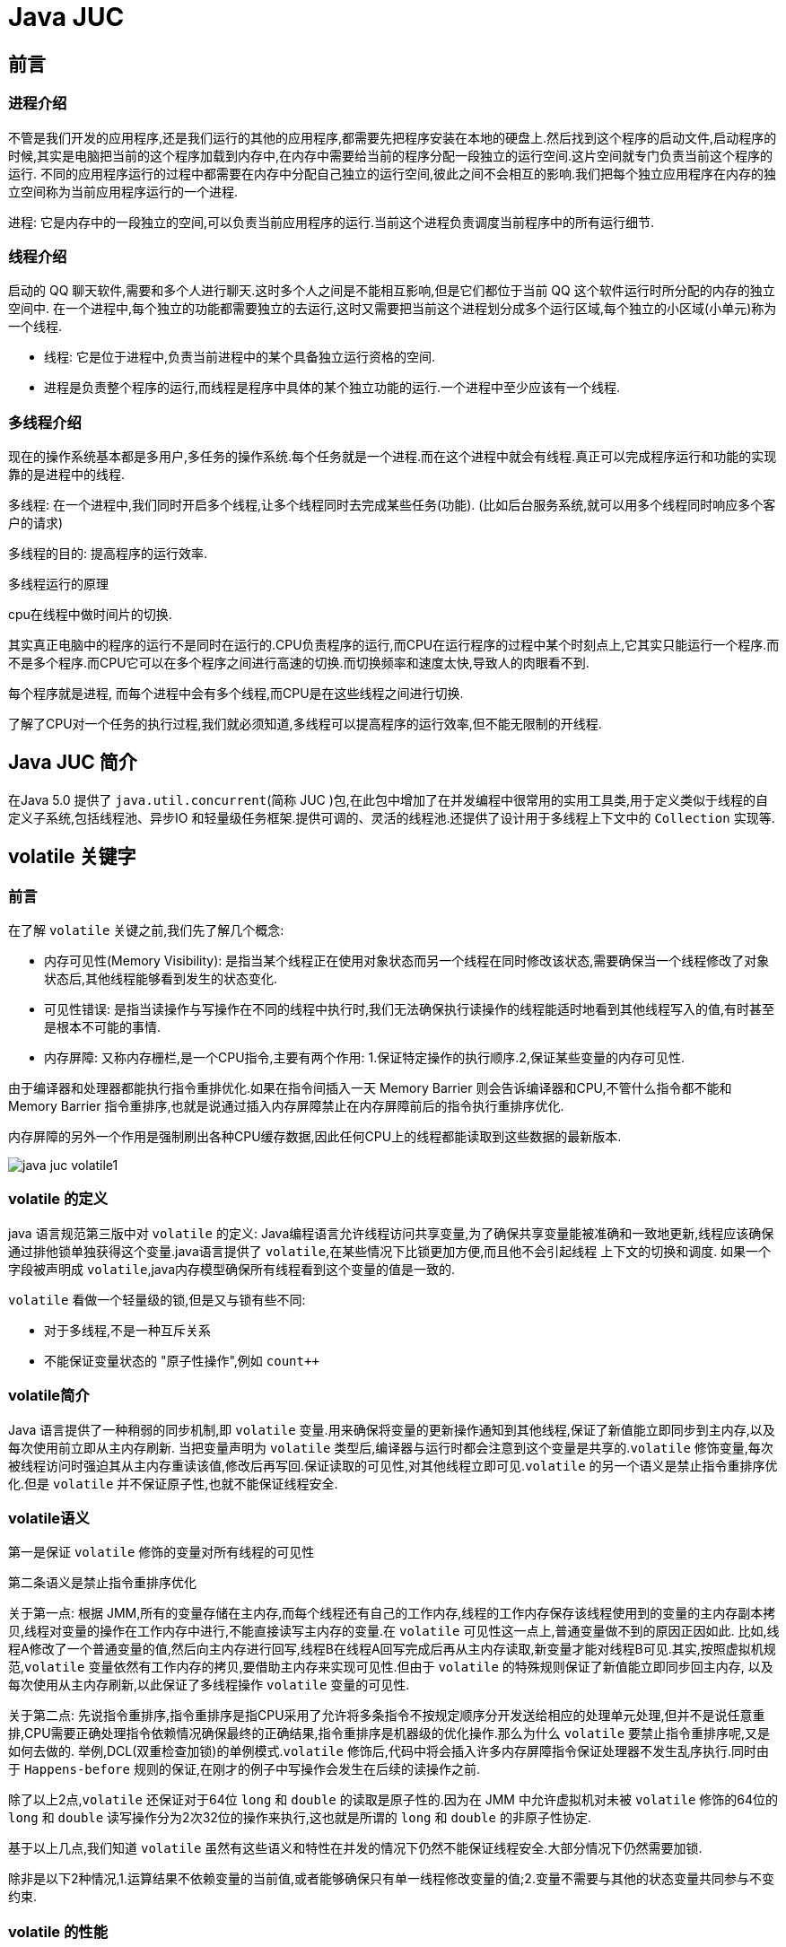 [[java-juc]]
= Java JUC

[[java-juc-preface]]
== 前言

[[java-juc-preface-process]]
=== 进程介绍

不管是我们开发的应用程序,还是我们运行的其他的应用程序,都需要先把程序安装在本地的硬盘上.然后找到这个程序的启动文件,启动程序的时候,其实是电脑把当前的这个程序加载到内存中,在内存中需要给当前的程序分配一段独立的运行空间.这片空间就专门负责当前这个程序的运行.
不同的应用程序运行的过程中都需要在内存中分配自己独立的运行空间,彼此之间不会相互的影响.我们把每个独立应用程序在内存的独立空间称为当前应用程序运行的一个进程.

进程: 它是内存中的一段独立的空间,可以负责当前应用程序的运行.当前这个进程负责调度当前程序中的所有运行细节.

[[java-juc-preface-thread]]
=== 线程介绍

启动的 QQ 聊天软件,需要和多个人进行聊天.这时多个人之间是不能相互影响,但是它们都位于当前 QQ 这个软件运行时所分配的内存的独立空间中.
在一个进程中,每个独立的功能都需要独立的去运行,这时又需要把当前这个进程划分成多个运行区域,每个独立的小区域(小单元)称为一个线程.

* 线程: 它是位于进程中,负责当前进程中的某个具备独立运行资格的空间.
* 进程是负责整个程序的运行,而线程是程序中具体的某个独立功能的运行.一个进程中至少应该有一个线程.

[[java-juc-preface-multi-thread]]
=== 多线程介绍

现在的操作系统基本都是多用户,多任务的操作系统.每个任务就是一个进程.而在这个进程中就会有线程.真正可以完成程序运行和功能的实现靠的是进程中的线程.

多线程: 在一个进程中,我们同时开启多个线程,让多个线程同时去完成某些任务(功能). (比如后台服务系统,就可以用多个线程同时响应多个客户的请求)

多线程的目的: 提高程序的运行效率.

.多线程运行的原理
****
cpu在线程中做时间片的切换.

其实真正电脑中的程序的运行不是同时在运行的.CPU负责程序的运行,而CPU在运行程序的过程中某个时刻点上,它其实只能运行一个程序.而不是多个程序.而CPU它可以在多个程序之间进行高速的切换.而切换频率和速度太快,导致人的肉眼看不到.

每个程序就是进程, 而每个进程中会有多个线程,而CPU是在这些线程之间进行切换.

了解了CPU对一个任务的执行过程,我们就必须知道,多线程可以提高程序的运行效率,但不能无限制的开线程.
****

[[java-juc-overview]]
== Java JUC 简介

在Java 5.0 提供了 `java.util.concurrent`(简称 JUC )包,在此包中增加了在并发编程中很常用的实用工具类,用于定义类似于线程的自定义子系统,包括线程池、异步IO 和轻量级任务框架.提供可调的、灵活的线程池.还提供了设计用于多线程上下文中的 `Collection` 实现等.

[[java-juc-volatile]]
== volatile 关键字

[[java-juc-volatile-preface]]
=== 前言

在了解 `volatile` 关键之前,我们先了解几个概念:

* 内存可见性(Memory Visibility): 是指当某个线程正在使用对象状态而另一个线程在同时修改该状态,需要确保当一个线程修改了对象状态后,其他线程能够看到发生的状态变化.
* 可见性错误: 是指当读操作与写操作在不同的线程中执行时,我们无法确保执行读操作的线程能适时地看到其他线程写入的值,有时甚至是根本不可能的事情.
* 内存屏障: 又称内存栅栏,是一个CPU指令,主要有两个作用: 1.保证特定操作的执行顺序.2,保证某些变量的内存可见性.

由于编译器和处理器都能执行指令重排优化.如果在指令间插入一天 Memory Barrier 则会告诉编译器和CPU,不管什么指令都不能和 Memory Barrier 指令重排序,也就是说通过插入内存屏障禁止在内存屏障前后的指令执行重排序优化.

内存屏障的另外一个作用是强制刷出各种CPU缓存数据,因此任何CPU上的线程都能读取到这些数据的最新版本.

image::{oss-images}/java-juc-volatile1.jpg[]

[[java-juc-volatile-define]]
=== volatile 的定义

java 语言规范第三版中对 `volatile` 的定义: Java编程语言允许线程访问共享变量,为了确保共享变量能被准确和一致地更新,线程应该确保通过排他锁单独获得这个变量.java语言提供了 `volatile`,在某些情况下比锁更加方便,而且他不会引起线程 上下文的切换和调度.
如果一个字段被声明成 `volatile`,java内存模型确保所有线程看到这个变量的值是一致的.

`volatile` 看做一个轻量级的锁,但是又与锁有些不同:

* 对于多线程,不是一种互斥关系
* 不能保证变量状态的 "原子性操作",例如 `count++`

[[java-juc-volatile-overview]]
=== volatile简介

Java 语言提供了一种稍弱的同步机制,即 `volatile` 变量.用来确保将变量的更新操作通知到其他线程,保证了新值能立即同步到主内存,以及每次使用前立即从主内存刷新. 当把变量声明为 `volatile` 类型后,编译器与运行时都会注意到这个变量是共享的.`volatile` 修饰变量,每次被线程访问时强迫其从主内存重读该值,修改后再写回.保证读取的可见性,对其他线程立即可见.`volatile` 的另一个语义是禁止指令重排序优化.但是 `volatile` 并不保证原子性,也就不能保证线程安全.

=== volatile语义

第一是保证 `volatile` 修饰的变量对所有线程的可见性

第二条语义是禁止指令重排序优化

关于第一点: 根据 JMM,所有的变量存储在主内存,而每个线程还有自己的工作内存,线程的工作内存保存该线程使用到的变量的主内存副本拷贝,线程对变量的操作在工作内存中进行,不能直接读写主内存的变量.在 `volatile` 可见性这一点上,普通变量做不到的原因正因如此.
比如,线程A修改了一个普通变量的值,然后向主内存进行回写,线程B在线程A回写完成后再从主内存读取,新变量才能对线程B可见.其实,按照虚拟机规范,`volatile` 变量依然有工作内存的拷贝,要借助主内存来实现可见性.但由于 `volatile` 的特殊规则保证了新值能立即同步回主内存,
以及每次使用从主内存刷新,以此保证了多线程操作 `volatile` 变量的可见性.

关于第二点: 先说指令重排序,指令重排序是指CPU采用了允许将多条指令不按规定顺序分开发送给相应的处理单元处理,但并不是说任意重排,CPU需要正确处理指令依赖情况确保最终的正确结果,指令重排序是机器级的优化操作.那么为什么 `volatile` 要禁止指令重排序呢,又是如何去做的.
举例,DCL(双重检查加锁)的单例模式.`volatile` 修饰后,代码中将会插入许多内存屏障指令保证处理器不发生乱序执行.同时由于 `Happens-before` 规则的保证,在刚才的例子中写操作会发生在后续的读操作之前.

除了以上2点,`volatile` 还保证对于64位 `long` 和 `double` 的读取是原子性的.因为在 JMM 中允许虚拟机对未被 `volatile` 修饰的64位的 `long` 和 `double` 读写操作分为2次32位的操作来执行,这也就是所谓的 `long` 和 `double` 的非原子性协定.

基于以上几点,我们知道 `volatile` 虽然有这些语义和特性在并发的情况下仍然不能保证线程安全.大部分情况下仍然需要加锁.

除非是以下2种情况,1.运算结果不依赖变量的当前值,或者能够确保只有单一线程修改变量的值;2.变量不需要与其他的状态变量共同参与不变约束.

=== volatile 的性能

`volatile` 变量的读操作性能消耗和普通变量差不多,但是写操作可能相对慢一些,因为它需要在本地代码中插入许多内存屏障指令以确保处理器不发生乱序执行.大多数情况下,`volatile` 总开销比锁低,但我们要注意 `volatile` 的语义能否满足使用场景.

=== volatile使用

* 单例模式DCL(双重检测加锁)
* ./designpattern.html#Singleton[单例模式(Singleton)]

[[java-juc-cas]]
== CAS算法

* CAS (Compare-And-Swap) 是一种硬件对并发的支持,它是一条CPU并发原语.针对多处理器操作而设计的处理器中的一种特殊指令,用于管理对共享数据的并发访问.
* CAS 是一种无锁的非阻塞算法的实现.
* CAS 包含了3 个操作数:
** 需要读写的内存值V
** 进行比较的值A
** 拟写入的新值B

* 当且仅当V 的值等于A 时,CAS 通过原子方式用新值B 来更新V 的值,否则不会执行任何操作.

[[java-juc-cas-atomic]]
=== 原子变量

原子变量保证了该变量的所有操作都是原子的,不会因为多线程的同时访问而导致脏数据的读取问题.

`java.util.concurrent.atomic` 包下提供了一些原子操作的常用类:

[[java-juc-cas-atomic-tbl]]
.常用类
|===
| 类 | 说明

| AtomicBoolean           | 基于Boolean类型

| AtomicInteger           | 基于Integer类型

| AtomicLong              | 基于Long类型

| AtomicReference         | 基于引用类型

| AtomicIntegerArray      | 基于Integer数组类型

| AtomicLongArray         | 基于Long数组类型

| AtomicMarkableReference | 基于引用类型

| AtomicReferenceArray | 基于引用数组类型

| AtomicStampedReference | 基于引用类型 |
|===

以 **AtomicInteger为例** 看一看其内部实现原理:

首先使用 `volatile` 关键字声明了  `value` 变量,即不存在内存可见性的问题.

[source,java,indent=0,subs="verbatim,quotes",role="primary"]
.Java
----
    private static final long serialVersionUID = 6214790243416807050L;

    // setup to use Unsafe.compareAndSwapInt for updates
    private static final Unsafe unsafe = Unsafe.getUnsafe();
    private static final long valueOffset;

    static {
        try {
            valueOffset = unsafe.objectFieldOffset
                (AtomicInteger.class.getDeclaredField("value"));
        } catch (Exception ex) { throw new Error(ex); }
    }

    private volatile int value;
    ...
    ...
    ...

    /**
     * Atomically increments by one the current value.
     *  @Param this:当前对象
     * @Param valueOffset 内存偏移量(内存地址)
     * @return the previous value
     */
    public final int getAndIncrement() {
        return unsafe.getAndAddInt(this, valueOffset, 1);
    }
----

[source,java,indent=0,subs="verbatim,quotes",role="primary"]
.Java
----
    /**
     *  var1: AtomicInteger对象本身
     *  var2: 该对象值的引用地址
     *  var4: 需要变动的数量
     *  var5: 是通过var,var2找出的主内存中的真实的值
     *  用对象当前的值与var5比较
     *  如果相同,更新var5+var4并返回true
     *  如果不相同,继续取值然后再比较,直到更新完成
     */
   public final int getAndAddInt(Object var1, long var2, int var4) {
        int var5;
        do {
            var5 = this.getIntVolatile(var1, var2);
        } while(!this.compareAndSwapInt(var1, var2, var5, var5 + var4));

        return var5;
    }
----

其底层调用了 `UnSafe` 类,什么是 `UnSafe` 类?

.UnSafe 类
****
UnSafe 类是CAS的核心类,由于Java方法无法直接访问底层系统,需要通过本地(native)方法来访问,UnSafe相当于一个后门,基于该类可以直接操作特定内存的数据,UnSafe类存在于 `sun.misc` 包中,

其内部方法的操作可以像 C 的指针一样直接操作内存,因为 Java 中的 CAS 操作的执行依赖于 `UnSafe` 类的方法.

注意 `UnSafe` 类的所有方法都是 `native` 修饰的,也就是说 UnSafe 类中的方法都直接调用操作系统底层资源执行相应任务.
****

- 变量 `valueOffset`,表该变量值在内存中的偏移地址,因为 `UnSafe` 就是根据内存偏移地址获取数据的.
- `Value` 是用 `volatile` 修饰的,保证类多线程之间的内存可见性.

`compareAndSet` 方法又被称为 CAS,`unsafe.compareAndSwapInt` 这个方法是 `native`,我们看不到源码,但是我们需要知道该方法完成的一个目标: 比较当前原子变量的值是否等于 `expect`,如果是则将其修改为 `update` 并返回 `true`,否则直接返回 `false`.当然,这个操作本身就是原子的,较为底层的实现.

[source,java,indent=0,subs="verbatim,quotes",role="primary"]
.Java
----
/*
 * 一、i++ 的原子性问题: i++ 的操作实际上分为三个步骤 "读-改-写"
 *          int i = 10;
 *          i = i++; //10
 *
 *          int temp = i;
 *          i = i + 1;
 *          i = temp;
 *
 * 二、原子变量: 在 java.util.concurrent.atomic 包下提供了一些原子变量.
 *        1. volatile 保证内存可见性
 *        2. CAS(Compare-And-Swap) 算法保证数据变量的原子性
 *           CAS 算法是硬件对于并发操作的支持
 *           CAS 包含了三个操作数:
 *           ①内存值  V
 *           ②预估值  A
 *           ③更新值  B
 *           当且仅当 V == A 时, V = B; 否则,不会执行任何操作.
 */
public class TestAtomicDemo {

   public static void main(String[] args) {
      AtomicDemo ad = new AtomicDemo();

      for (int i = 0; i < 10; i++) {
         new Thread(ad).start();
      }
   }

}

class AtomicDemo implements Runnable{

// private volatile int serialNumber = 0;

   private AtomicInteger serialNumber = new AtomicInteger(0);

   @Override
   public void run() {

      try {
         Thread.sleep(200);
      } catch (InterruptedException e) {
      }

      System.out.println(getSerialNumber());
   }

   public int getSerialNumber(){
      return serialNumber.getAndIncrement();
   }


}
----

[[java-juc-cas-disadvantages]]
=== CAS缺点

* 循环时间长开销很大、如果CAS失败,会一直进行尝试,如果长时间一直不成功,可能会给CPU带来很大的开销
* 只能对一个共享变量的原子操作
* 引出来ABA问题

.什么是ABA问题?
****
假如一个线程想要对变量 `count` 进行修改,实际操作之前获取 `count` 的值为A,此时来了一个线程将 `count` 值修改为B,又来一个线程获取 `count` 的值为B并将 `count` 修改为A,此时第一个线程全然不知道 `count` 的值已经被修改两次了,虽然值还是A,但是实际上数据已经是脏的.

一个解决办法是,对count的每次操作都记录下当前的一个时间戳,这样当我们原子操作 `count` 之前,不仅查看 `count` 的最新数值,还记录下该 `count` 的时间戳,在实际操作的时候,只有在 `count` 的数值和时间戳都没有被更改的情况之下才完成修改操作.
JUC提供了一个类实现带版本号的原子引用.`AtomicStampedReference`
****

[[java-juc-concurrenthashmap]]
== ConcurrentHashMap 锁分段机制

* Java 5.0 在 `java.util.concurrent` 包中提供了多种并发容器类来改进同步容器的性能.
* `ConcurrentHashMap` 同步容器类是Java 5 增加的一个线程安全的哈希表.对与多线程的操作,介于 `HashMap` 与 `Hashtable` 之间.内部采用 "锁分段" 机制替代 `Hashtable` 的独占锁.进而提高性能.
* 此包还提供了设计用于多线程上下文中的 `Collection` 实现: `ConcurrentHashMap`、`ConcurrentSkipListMap`、`ConcurrentSkipListSet`、`CopyOnWriteArrayList` 和 `CopyOnWriteArraySet`.当期望许多线程访问一个给定 `collection` 时,`ConcurrentHashMap` 通常优于同步的 `HashMap`,`ConcurrentSkipListMap` 通常优于同步的 `TreeMap`.当期望的读数和遍历远远大于列表的更新数时,`CopyOnWriteArrayList` 优于同步的 `ArrayList`.

[[java-juc-countdownlatch]]
== CountDownLatch 闭锁

* Java 5.0 在 `java.util.concurrent` 包中提供了多种并发容器类来改进同步容器的性能.
* CountDownLatch 一个同步辅助类,在完成一组正在其他线程中执行的操作之前,它允许一个或多个线程一直等待.
* 闭锁可以延迟线程的进度直到其到达终止状态,闭锁可以用来确保某些活动直到其他活动都完成才继续执行:
** 确保某个计算在其需要的所有资源都被初始化之后才继续执行;
** 确保某个服务在其依赖的所有其他服务都已经启动之后才启动;
** 等待直到某个操作所有参与者都准备就绪再继续执行.

[[java-juc-cyclicbarrier]]
== CyclicBarrier

`CyclicBarrier` 的字面意思是可循环使用的屏障.他要做的事情是,让一组线程到达一个屏障时被阻塞,直到最后一个线程到达屏障时,屏障才会开门,所有被屏障拦截的线程才会继续干活,线程进入屏障通过 `CyclicBarrier` 的 `await()` 方法.

代码示例: 参考 github

[[java-juc-semaphore]]
== Semaphore

`Semaphore` 主要用于两个目的,一个用于多个共享资源的互斥使用,另外一个用于并发线程数的控制.

代码示例: 参考 github

[[java-juc-callable]]
== 实现Callable 接口

* Java 5.0 在 `java.util.concurrent` 提供了一个新的创建执行线程的方式: `Callable` 接口
* `Callable` 接口类似于 `Runnable`,两者都是为那些其实例可能被另一个线程执行的类设计的.但是 `Runnable` 不会返回结果,并且无法抛出经过检查的异常.
* `Callable` 需要依赖 `FutureTask` ,`FutureTask` 也可以用作闭锁.

[[java-juc-lock]]
== Lock 同步锁

* 在 Java 5.0 之前,协调共享对象的访问时可以使用的机制只有 `synchronized` 和 `volatile` .Java 5.0 后增加了一些新的机制,但并不是一种替代内置锁的方法,而是当内置锁不适用时,作为一种可选择的高级功能.
* `ReentrantLock` 实现了 `Lock` 接口,并提供了与 `synchronized` 相同的互斥性和内存可见性.但相较于 `synchronized` 提供了更高的处理锁的灵活性.

[[java-juc-condition]]
== Condition 控制线程通信

* `Condition` 接口描述了可能会与锁有关联的条件变量.这些变量在用法上与使 `用Object.wait` 访问的隐式监视器类似,但提供了更强大的功能.需要特别指出的是,单个 `Lock` 可能与多个 `Condition` 对象关联.为了避免兼容性问题,`Condition` 方法的名称与对应的 `Object` 版本中的不同.
* 在 `Condition` 对象中,与 `wait`、`notify` 和 `notifyAll` 方法对应的分别是 `await`、`signal` 和 `signalAll`.
* `Condition` 实例实质上被绑定到一个锁上.要为特定 `Lock` 实例获得 `Condition` 实例,请使用其 `newCondition()` 方法.

[[java-juc-loop]]
== 线程按序交替

编写一个程序,开启3 个线程,这三个线程的 ID 分别为 `A、B、C`,每个线程将自己的ID 在屏幕上打印 `10` 遍,要求输出的结果必须按顺序显示.如: ABCABCABC…… 依次递归

[[java-juc-readwritelock]]
== ReadWriteLock 读写锁

* `ReadWriteLock` 维护了一对相关的锁,一个用于只读操作,另一个用于写入操作.只要没有 `writer`,读取锁可以由多个 `reader` 线程同时保持.写入锁是独占的..
* `ReadWriteLock` 读取操作通常不会改变共享资源,但执行写入操作时,必须独占方式来获取锁.对于读取操作占多数的数据结构.`ReadWriteLock` 能提供比独占锁更高的并发性.而对于只读的数据结构,其中包含的不变性可以完全不需要考虑加锁操作.


[[java-juc-enight]]
== 线程八锁

* 一个对象里面如果有多个 `synchronized` 方法,某一个时刻内,只要一个线程去调用其中的一个 `synchronized` 方法了,其它的线程都只能等待,换句话说,某一个时刻内,只能有唯一一个线程去访问这些 `synchronized` 方法
* 锁的是当前对象 `this`,被锁定后,其它的线程都不能进入到当前对象的其它的 `synchronized` 方法
* 加个普通方法后发现和同步锁无关
* 换成两个对象后,不是同一把锁了,情况立刻变化.
* 都换成静态同步方法后,情况又变化
* 所有的非静态同步方法用的都是同一把锁——实例对象本身,也就是说如果一个实例对象的非静态同步方法获取锁后,该实例对象的其他非静态同步方法必须等待获取锁的方法释放锁后才能获取锁,可是别的实例对象的非静态同步方法因为跟该实例对象的非静态同步方法用的是不同的锁,所以毋须等待该实例对象已获取锁的非静态同步方法释放锁就可以获取他们自己的锁.
* 所有的静态同步方法用的也是同一把锁——类对象本身,这两把锁是两个不同的对象,所以静态同步方法与非静态同步方法之间是不会有竞态条件的.但是一旦一个静态同步方法获取锁后,其他的静态同步方法都必须等待该方法释放锁后才能获取锁,而不管是同一个实例对象的静态同步方法之间,还是不同的实例对象的静态同步方法之间,只要它们同一个类的实例对象！

[[java-juc-executorspool]]
== 线程池

第四种获取线程的方法: 线程池,一个 `ExecutorService`,它使用可能的几个池线程之一执行每个提交的任务,通常使用 `Executors` 工厂方法配置.

线程池可以解决两个不同问题: 由于减少了每个任务调用的开销,它们通常可以在执行大量异步任务时提供增强的性能,并且还可以提供绑定和管理资源(包括执行任务集时使用的线程)的方法.每个 `ThreadPoolExecutor` 还维护着一些基本的统计数据,如完成的任务数.

为了便于跨大量上下文使用,此类提供了很多可调整的参数和扩展钩子(hook).但是,强烈建议程序员使用较为方便的Executors 工厂方法:

* Executors.newCachedThreadPool()(无界线程池,可以进行自动线程回收)
* Executors.newFixedThreadPool(int)(固定大小线程池)
* Executors.newSingleThreadExecutor()(单个后台线程)
* Executors.newScheduledThreadPool()
* Executors.newWorkStealingPool(int)(java8新增,使用目前机器上可用的处理器作为它的并行级别),它们均为大多数使用场景预定义了设置.

[[java-juc-executorspool-params]]
=== 线程池7大参数简介

ThreadPoolExecutor

[source,java,indent=0,subs="verbatim,quotes",role="primary"]
.Java
----
public static ExecutorService newCachedThreadPool(ThreadFactory threadFactory) {
    return new ThreadPoolExecutor(0, Integer.MAX_VALUE,
                                  60L, TimeUnit.SECONDS,
                                  new SynchronousQueue<Runnable>(),
                                  threadFactory);
}

public static ExecutorService newSingleThreadExecutor() {
    return new FinalizableDelegatedExecutorService
        (new ThreadPoolExecutor(1, 1,
                                0L, TimeUnit.MILLISECONDS,
                                new LinkedBlockingQueue<Runnable>()));
}
public static ExecutorService newFixedThreadPool(int nThreads) {
    return new ThreadPoolExecutor(nThreads, nThreads,
                                  0L, TimeUnit.MILLISECONDS,
                                  new LinkedBlockingQueue<Runnable>());
}
----

[source,java,indent=0,subs="verbatim,quotes",role="primary"]
.Java
----
public ThreadPoolExecutor(int corePoolSize,
                          int maximumPoolSize,
                          long keepAliveTime,
                          TimeUnit unit,
                          BlockingQueue<Runnable> workQueue,
                          RejectedExecutionHandler handler) {
    this(corePoolSize, maximumPoolSize, keepAliveTime, unit, workQueue,
         Executors.defaultThreadFactory(), handler);
}

public ThreadPoolExecutor(int corePoolSize,
                          int maximumPoolSize,
                          long keepAliveTime,
                          TimeUnit unit,
                          BlockingQueue<Runnable> workQueue,
                          ThreadFactory threadFactory,
                          RejectedExecutionHandler handler) {
    if (corePoolSize < 0 ||
        maximumPoolSize <= 0 ||
        maximumPoolSize < corePoolSize ||
        keepAliveTime < 0)
        throw new IllegalArgumentException();
    if (workQueue == null || threadFactory == null || handler == null)
        throw new NullPointerException();
    this.corePoolSize = corePoolSize;
    this.maximumPoolSize = maximumPoolSize;
    this.workQueue = workQueue;
    this.keepAliveTime = unit.toNanos(keepAliveTime);
    this.threadFactory = threadFactory;
    this.handler = handler;
}
----

* `corePoolSize`:线程池中的常驻核心线程数.
* `maximumPoolSize`:线程池能够容纳同时执行的最大线程数,此值必须大于等于1.
* `keepAliveTime`:多余的空闲线程的存活时间.当前线程池数量超过 `corePoolSize` 时,当空闲时间达到 `keepAliveTime` 值时,多余空闲线程会被销毁直到只剩下 `corePoolSize` 个线程为止.
* `unit`:`keepAliveTime` 的单位.
* `BlockingQueue`:任务队列,被提交但尚未被执行的任务.
* `ThreadFactory`:表示生成线程池中工作线程的线程工厂,用于创建线程一般用默认即可.
* `RejectedExecutionHandler`:拒绝策略,表示当队列满了并且工作线程大于等于线程池的最大线程(`maximumPoolSize`)时如何来拒绝请求执行的 `runnable` 的策略.

[[java-juc-executorspool-work]]
=== 线程池底层工作原理

image::{oss-images}/java-juc-theard1.jpg[]

[[java-juc-executorspool-reject]]
=== 线程池的拒绝策略

等待队列满了且线程池中的 `max` 线程也达到了,这时候就需要拒绝策略机制来处理这个问题.

* `AbortPolicy`: 直接抛出 `RejectedExecutionException` 异常阻止系统正常运行.
* `CallerRunsPolicy`:  "调用者运行 " 一种调节机制,该策略既不会抛弃任务,也不会抛弃异常,而是将某些任务回退给调用者,从未降低新任务的流量.
* `DiscardOldestPolicy`: 抛弃队列中等待最久的任务,然后把当前任务加入队列中尝试再次提交当前任务.
* `DiscardPolicy`: 直接丢弃任务,不予任何处理也不抛异常.如果允许任务丢失,这是最好的一种方法.

[[java-juc-executorspool-write]]
=== 手写线程池

线程池不允许使用 `Executors` 去创建,而是通过 `ThreadPoolExecutor` 的方式,这样的处理方式让写的同学更加明确线程池的运行规则,规避资源耗尽的风险. 说明: `Executors` 各个方法的弊端:

[qanda]
`newFixedThreadPool` 和 `newSingleThreadExecutor` ::
  主要问题是堆积的请求处理队列可能会耗费非常大的内存,甚至OOM.
`newCachedThreadPool` 和 `newScheduledThreadPool` :: 主要问题是线程数最大数是 `Integer.MAX_VALUE`,可能会创建数量非常多的线程,甚至 OOM

[source,java,indent=0,subs="verbatim,quotes",role="primary"]
.Java
----
//Positive example 1:
//org.apache.commons.lang3.concurrent.BasicThreadFactory
ScheduledExecutorService executorService = new ScheduledThreadPoolExecutor(1,
                                                                           new BasicThreadFactory.Builder().namingPattern("example-schedule-pool-%d").daemon(true).build());



//Positive example 2:
ThreadFactory namedThreadFactory = new ThreadFactoryBuilder()
    .setNameFormat("demo-pool-%d").build();

//Common Thread Pool
ExecutorService pool = new ThreadPoolExecutor(5, 200,
                                              0L, TimeUnit.MILLISECONDS,
                                              new LinkedBlockingQueue<Runnable>(1024), namedThreadFactory, new ThreadPoolExecutor.AbortPolicy());

pool.execute(()-> System.out.println(Thread.currentThread().getName()));
pool.shutdown();//gracefully shutdown


//Positive example 3:
<bean id="userThreadPool"
    class="org.springframework.scheduling.concurrent.ThreadPoolTaskExecutor">
       <property name="corePoolSize" value="10" />
        <property name="maxPoolSize" value="100" />
        <property name="queueCapacity" value="2000" />


        <property name="threadFactory" value= threadFactory />
        <property name="rejectedExecutionHandler">
        <ref local="rejectedExecutionHandler" />
        </property>
</bean>
//in code
userThreadPool.execute(thread);
----

.如何合理的配置线程池?
****
- CPU密集型: 任务配置尽可能少的线程数量.一般公式: CPU核数+1个线程的线程池
- IO密集型: 1、CPU核数*2..2、CPU核数/(1-阻塞系数).这个阻塞系数一般在0.8~0.9之间.
****

[[java-juc-executorspool-scheduling]]
=== 线程调度

一个 `ExecutorService`,可安排在给定的延迟后运行或定期执行的命令.

[[java-juc-forkjoinpool]]
== ForkJoinPool 分支/合并框架工作窃取

Fork/Join 框架: 就是在必要的情况下,将一个大任务,进行拆分(fork)成若干个小任务(拆到不可再拆时),再将一个个的小任务运算的结果进行join 汇总.

image::{oss-images}/java-juc-fork-join13.jpg[]

* 采用 "工作窃取" 模式(work-stealing):

当执行新的任务时它可以将其拆分分成更小的任务执行,并将小任务加到线程队列中,然后再从一个随机线程的队列中偷一个并把它放在自己的队列中.

* 相对于一般的线程池实现,fork/join 框架的优势体现在对其中包含的任务的处理方式上.在一般的线程池中,如果一个线程正在执行的任务由于某些原因无法继续运行,那么该线程会处于等待状态.而在 fork/join 框架实现中,
如果某个子问题由于等待另外一个子问题的完成而无法继续运行.那么处理该子问题的线程会主动寻找其他尚未运行的子问题来执行.这种方式减少了线程的等待时间,提高了性能.

[[java-juc-sample]]
== 死锁编码及定位分析

死锁是指两个或者两个以上的进程在执行过程中,因争夺资源而造成的一种互相等待的现象,若无外力干涉那它们将无法推进下去,如果系统资源充足,进程的资源请求都能够满足,死锁出现的可能性就很低.否则就会因争夺有限的资源而陷入死锁.

=== 编码

[source,java,indent=0,subs="verbatim,quotes",role="primary"]
.Java
----
class HoldLoadThread implements Runnable{
    private String lockA;
    private String lockB;

    public HoldLoadThread(String lockA, String lockB) {
        this.lockA = lockA;
        this.lockB = lockB;
    }

    @Override
    public void run() {
        synchronized (lockA){
            System.out.println(Thread.currentThread().getName()+"\t 自己持有: "+lockA+"\t 尝试获得: "+lockB);
            try { TimeUnit.SECONDS.sleep(2); } catch (InterruptedException e) { e.printStackTrace(); }
            synchronized (lockB){
                System.out.println(Thread.currentThread().getName()+"\t 自己持有: "+lockB+"\t 尝试获得: "+lockA);

            }
        }
    }
}
public class DeadLockDemo {
    public static void main(String[] args) {
        String lockA = "lockA";
        String lockB = "lockB";
        new Thread(new HoldLoadThread(lockA,lockB),"ThreadAAA").start();
        new Thread(new HoldLoadThread(lockB,lockA),"ThreadBBB").start();

    }
}
----

=== 定位分析

JPS命令定位进程号

```shell
E:\workspace\IdeaProjects\jcohy-study-sample-master>jps
10784 RemoteMavenServer
11696 Launcher
9488
9876 DeadLockDemo
1240 Jps
```

jstack 找到死锁查看

```shell
E:\workspace\IdeaProjects\jcohy-study-sample-master>jstack 9876
2019-04-19 13:30:43
Full thread dump Java HotSpot(TM) 64-Bit Server VM (25.91-b14 mixed mode):

"DestroyJavaVM" #13 prio=5 os_prio=0 tid=0x000000000275e000 nid=0x3304 waiting on condition [0x0000000000000000]
   java.lang.Thread.State: RUNNABLE

"ThreadBBB" #12 prio=5 os_prio=0 tid=0x0000000018f3d000 nid=0x940 waiting for monitor entry [0x0000000019bff000]
   java.lang.Thread.State: BLOCKED (on object monitor)
        at com.jcohy.study.juc.HoldLoadThread.run(DeadLockDemo.java:28)
        - waiting to lock <0x00000000d5b04308> (a java.lang.String)
        - locked <0x00000000d5b04340> (a java.lang.String)
        at java.lang.Thread.run(Thread.java:745)

"ThreadAAA" #11 prio=5 os_prio=0 tid=0x0000000018f39000 nid=0x2b44 waiting for monitor entry [0x0000000019aff000]
   java.lang.Thread.State: BLOCKED (on object monitor)
        at com.jcohy.study.juc.HoldLoadThread.run(DeadLockDemo.java:28)
        - waiting to lock <0x00000000d5b04340> (a java.lang.String)
        - locked <0x00000000d5b04308> (a java.lang.String)
        at java.lang.Thread.run(Thread.java:745)

"Service Thread" #10 daemon prio=9 os_prio=0 tid=0x0000000018efb800 nid=0x23e4 runnable [0x0000000000000000]
   java.lang.Thread.State: RUNNABLE

"C1 CompilerThread2" #9 daemon prio=9 os_prio=2 tid=0x0000000018ece000 nid=0x1a64 waiting on condition [0x0000000000000000]
   java.lang.Thread.State: RUNNABLE

"C2 CompilerThread1" #8 daemon prio=9 os_prio=2 tid=0x0000000018e6d000 nid=0x31bc waiting on condition [0x0000000000000000]
   java.lang.Thread.State: RUNNABLE

"C2 CompilerThread0" #7 daemon prio=9 os_prio=2 tid=0x0000000018e67000 nid=0x1c8c waiting on condition [0x0000000000000000]
   java.lang.Thread.State: RUNNABLE

"Monitor Ctrl-Break" #6 daemon prio=5 os_prio=0 tid=0x0000000018e44800 nid=0x21dc runnable [0x00000000194fe000]
   java.lang.Thread.State: RUNNABLE
        at java.net.SocketInputStream.socketRead0(Native Method)
        at java.net.SocketInputStream.socketRead(SocketInputStream.java:116)
        at java.net.SocketInputStream.read(SocketInputStream.java:170)
        at java.net.SocketInputStream.read(SocketInputStream.java:141)
        at sun.nio.cs.StreamDecoder.readBytes(StreamDecoder.java:284)
        at sun.nio.cs.StreamDecoder.implRead(StreamDecoder.java:326)
        at sun.nio.cs.StreamDecoder.read(StreamDecoder.java:178)
        - locked <0x00000000d5a8ca60> (a java.io.InputStreamReader)
        at java.io.InputStreamReader.read(InputStreamReader.java:184)
        at java.io.BufferedReader.fill(BufferedReader.java:161)
        at java.io.BufferedReader.readLine(BufferedReader.java:324)
        - locked <0x00000000d5a8ca60> (a java.io.InputStreamReader)
        at java.io.BufferedReader.readLine(BufferedReader.java:389)
        at com.intellij.rt.execution.application.AppMainV2$1.run(AppMainV2.java:64)

"Attach Listener" #5 daemon prio=5 os_prio=2 tid=0x0000000017a8e000 nid=0x294c waiting on condition [0x0000000000000000]
   java.lang.Thread.State: RUNNABLE

"Signal Dispatcher" #4 daemon prio=9 os_prio=2 tid=0x0000000018e08800 nid=0x2b78 runnable [0x0000000000000000]
   java.lang.Thread.State: RUNNABLE

"Finalizer" #3 daemon prio=8 os_prio=1 tid=0x0000000017a6a800 nid=0xe54 in Object.wait() [0x0000000018dff000]
   java.lang.Thread.State: WAITING (on object monitor)
        at java.lang.Object.wait(Native Method)
        - waiting on <0x00000000d5908ee0> (a java.lang.ref.ReferenceQueue$Lock)
        at java.lang.ref.ReferenceQueue.remove(ReferenceQueue.java:143)
        - locked <0x00000000d5908ee0> (a java.lang.ref.ReferenceQueue$Lock)
        at java.lang.ref.ReferenceQueue.remove(ReferenceQueue.java:164)
        at java.lang.ref.Finalizer$FinalizerThread.run(Finalizer.java:209)

"Reference Handler" #2 daemon prio=10 os_prio=2 tid=0x0000000002eb2000 nid=0x1d98 in Object.wait() [0x0000000018cff000]
   java.lang.Thread.State: WAITING (on object monitor)
        at java.lang.Object.wait(Native Method)
        - waiting on <0x00000000d5906b50> (a java.lang.ref.Reference$Lock)
        at java.lang.Object.wait(Object.java:502)
        at java.lang.ref.Reference.tryHandlePending(Reference.java:191)
        - locked <0x00000000d5906b50> (a java.lang.ref.Reference$Lock)
        at java.lang.ref.Reference$ReferenceHandler.run(Reference.java:153)

"VM Thread" os_prio=2 tid=0x0000000017a47000 nid=0x9ac runnable

"GC task thread#0 (ParallelGC)" os_prio=0 tid=0x0000000002dd6800 nid=0x1efc runnable

"GC task thread#1 (ParallelGC)" os_prio=0 tid=0x0000000002dd9000 nid=0x2c64 runnable

"GC task thread#2 (ParallelGC)" os_prio=0 tid=0x0000000002ddb000 nid=0x2af0 runnable

"GC task thread#3 (ParallelGC)" os_prio=0 tid=0x0000000002ddc800 nid=0x15a0 runnable

"VM Periodic Task Thread" os_prio=2 tid=0x0000000018f24000 nid=0x1ab8 waiting on condition

JNI global references: 33

# Found one Java-level deadlock:

"ThreadBBB":
  waiting to lock monitor 0x0000000002ebc928 (object 0x00000000d5b04308, a java.lang.String),
  which is held by "ThreadAAA"
"ThreadAAA":
  waiting to lock monitor 0x0000000002eba098 (object 0x00000000d5b04340, a java.lang.String),
  which is held by "ThreadBBB"

# Java stack information for the threads listed above:

"ThreadBBB":
        at com.jcohy.study.juc.HoldLoadThread.run(DeadLockDemo.java:28)
        - waiting to lock <0x00000000d5b04308> (a java.lang.String)
        - locked <0x00000000d5b04340> (a java.lang.String)
        at java.lang.Thread.run(Thread.java:745)
"ThreadAAA":
        at com.jcohy.study.juc.HoldLoadThread.run(DeadLockDemo.java:28)
        - waiting to lock <0x00000000d5b04340> (a java.lang.String)
        - locked <0x00000000d5b04308> (a java.lang.String)
        at java.lang.Thread.run(Thread.java:745)

Found 1 deadlock.
```

